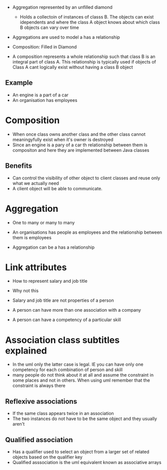 - Aggregation represented by an unfilled diamond

  - Holds a collectoin of instances of classs B. The objects can exist
    idependents and where the class A object knows about which class B
    objects can vary over time

- Aggregations are used to model a has a relationship

- Composition: Filled in Diamond

- A composition represents a whole relationship such that class B is an
  integral part of class A. This relationship is typically used if
  objects of Class A cant logically exist without having a class B
  object

** Example
:PROPERTIES:
:CUSTOM_ID: example
:END:
- An engine is a part of a car
- An organisation has employees

* Composition
:PROPERTIES:
:CUSTOM_ID: composition
:END:
- When once class owns another class and the other class cannot
  meaningyfully exist when it's owner is destroyed
- Since an engine is a pary of a car th relationship between them is
  compositon and here they are implemented between Java classes

** Benefits
:PROPERTIES:
:CUSTOM_ID: benefits
:END:
- Can control the visibility of other object to client classes and reuse
  only what we actually need
- A client object will be able to communicate.

* Aggregation
:PROPERTIES:
:CUSTOM_ID: aggregation
:END:
- One to many or many to many

- An organisations has people as employees and the relationship between
  them is employees

- Aggregation can be a has a relationship

* Link attributes
:PROPERTIES:
:CUSTOM_ID: link-attributes
:END:
- How to represent salary and job title

- Why not this

- Salary and job title are not properties of a person

- A person can have more than one association with a company

- A person can have a competency of a particular skill

* Association class subtitles explained
:PROPERTIES:
:CUSTOM_ID: association-class-subtitles-explained
:END:
- In the uml only the latter case is legal. IE you can have only one
  competency for each combination of person and skill
- many people do not think about it at all and assume the constraint in
  some places and not in others. When using uml remember that the
  constraint is always there

** Reflexive associations
:PROPERTIES:
:CUSTOM_ID: reflexive-associations
:END:
- If the same class appears twice in an association
- The two instances do not have to be the same object and they usually
  aren't

** Qualified association
:PROPERTIES:
:CUSTOM_ID: qualified-association
:END:
- Has a qualifier used to select an object from a larger set of related
  objects based on the qualifier key
- Qualified asssociation is the uml equivalent known as associative
  arrays
